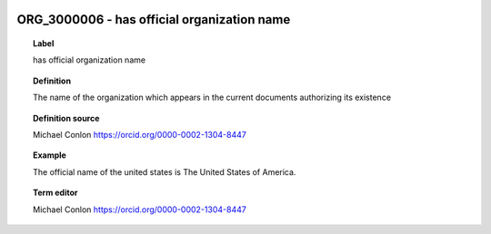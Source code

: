 
  .. _ORG_3000006:
  .. _has official organization name:
  .. index:: 
     single: ORG_3000006; has official organization name
     single: has official organization name; ORG_3000006

ORG_3000006 - has official organization name
====================================================================================

.. topic:: Label

    has official organization name

.. topic:: Definition

    The name of the organization which appears in the current documents authorizing its existence

.. topic:: Definition source

    Michael Conlon https://orcid.org/0000-0002-1304-8447

.. topic:: Example

    The official name of the united states is The United States of America.

.. topic:: Term editor

    Michael Conlon https://orcid.org/0000-0002-1304-8447

